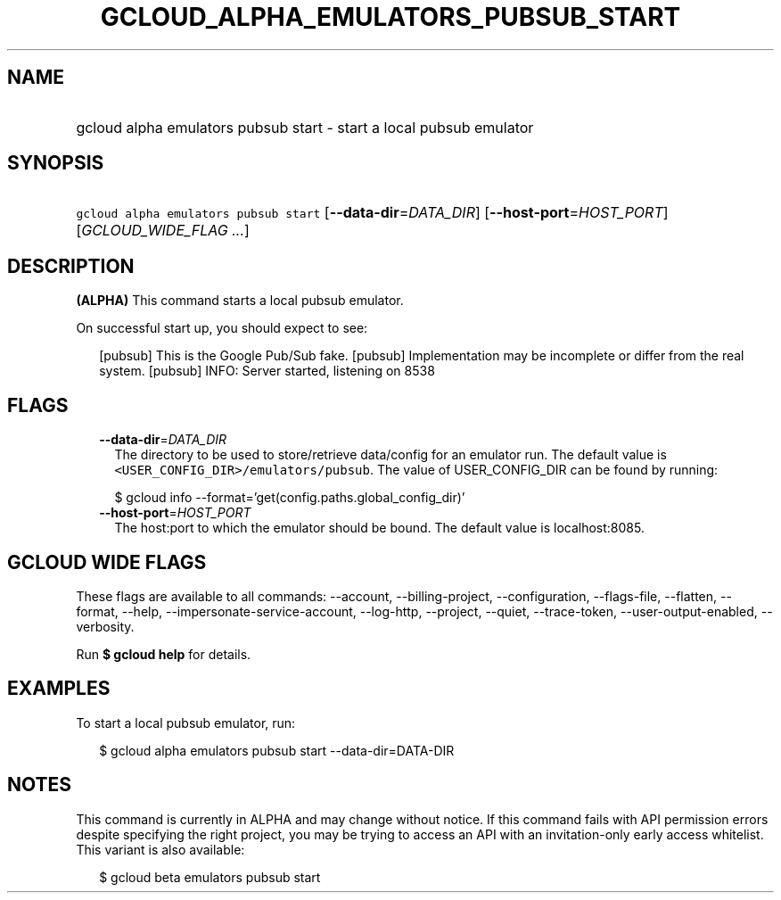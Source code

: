 
.TH "GCLOUD_ALPHA_EMULATORS_PUBSUB_START" 1



.SH "NAME"
.HP
gcloud alpha emulators pubsub start \- start a local pubsub emulator



.SH "SYNOPSIS"
.HP
\f5gcloud alpha emulators pubsub start\fR [\fB\-\-data\-dir\fR=\fIDATA_DIR\fR] [\fB\-\-host\-port\fR=\fIHOST_PORT\fR] [\fIGCLOUD_WIDE_FLAG\ ...\fR]



.SH "DESCRIPTION"

\fB(ALPHA)\fR This command starts a local pubsub emulator.

On successful start up, you should expect to see:

.RS 2m
...
[pubsub] This is the Google Pub/Sub fake.
[pubsub] Implementation may be incomplete or differ from the real system.
...
[pubsub] INFO: Server started, listening on 8538
.RE



.SH "FLAGS"

.RS 2m
.TP 2m
\fB\-\-data\-dir\fR=\fIDATA_DIR\fR
The directory to be used to store/retrieve data/config for an emulator run. The
default value is \f5<USER_CONFIG_DIR>/emulators/pubsub\fR. The value of
USER_CONFIG_DIR can be found by running:

.RS 2m
$ gcloud info \-\-format='get(config.paths.global_config_dir)'
.RE

.TP 2m
\fB\-\-host\-port\fR=\fIHOST_PORT\fR
The host:port to which the emulator should be bound. The default value is
localhost:8085.


.RE
.sp

.SH "GCLOUD WIDE FLAGS"

These flags are available to all commands: \-\-account, \-\-billing\-project,
\-\-configuration, \-\-flags\-file, \-\-flatten, \-\-format, \-\-help,
\-\-impersonate\-service\-account, \-\-log\-http, \-\-project, \-\-quiet,
\-\-trace\-token, \-\-user\-output\-enabled, \-\-verbosity.

Run \fB$ gcloud help\fR for details.



.SH "EXAMPLES"

To start a local pubsub emulator, run:

.RS 2m
$ gcloud alpha emulators pubsub start \-\-data\-dir=DATA\-DIR
.RE



.SH "NOTES"

This command is currently in ALPHA and may change without notice. If this
command fails with API permission errors despite specifying the right project,
you may be trying to access an API with an invitation\-only early access
whitelist. This variant is also available:

.RS 2m
$ gcloud beta emulators pubsub start
.RE

